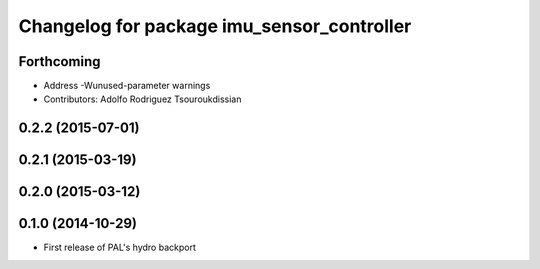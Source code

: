 ^^^^^^^^^^^^^^^^^^^^^^^^^^^^^^^^^^^^^^^^^^^
Changelog for package imu_sensor_controller
^^^^^^^^^^^^^^^^^^^^^^^^^^^^^^^^^^^^^^^^^^^

Forthcoming
-----------
* Address -Wunused-parameter warnings
* Contributors: Adolfo Rodriguez Tsouroukdissian

0.2.2 (2015-07-01)
------------------

0.2.1 (2015-03-19)
------------------

0.2.0 (2015-03-12)
------------------

0.1.0 (2014-10-29)
------------------
* First release of PAL's hydro backport
